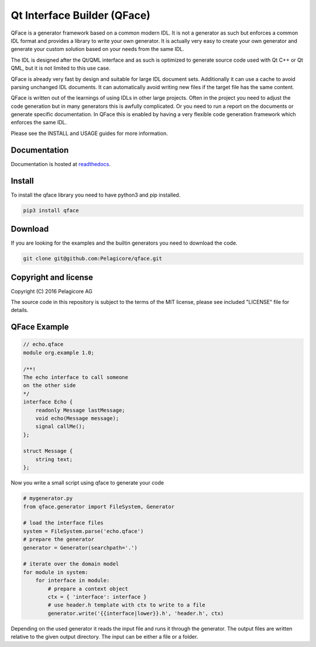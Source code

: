 Qt Interface Builder (QFace)
============================

|Build Status| |Documentation Status| |Chat at
https://gitter.im/qmlbook/qface|

QFace is a generator framework based on a common modern IDL. It is not a
generator as such but enforces a common IDL format and provides a
library to write your own generator. It is actually very easy to create
your own generator and generate your custom solution based on your needs
from the same IDL.

The IDL is designed after the Qt/QML interface and as such is optimized
to generate source code used with Qt C++ or Qt QML, but it is not
limited to this use case.

QFace is already very fast by design and suitable for large IDL document
sets. Additionally it can use a cache to avoid parsing unchanged IDL
documents. It can automatically avoid writing new files if the target
file has the same content.

QFace is written out of the learnings of using IDLs in other large
projects. Often in the project you need to adjust the code generation
but in many generators this is awfully complicated. Or you need to run a
report on the documents or generate specific documentation. In QFace
this is enabled by having a very flexible code generation framework
which enforces the same IDL.

Please see the INSTALL and USAGE guides for more information.

Documentation
-------------

Documentation is hosted at
`readthedocs <http://qface.readthedocs.io/en/latest/>`__.

Install
-------

To install the qface library you need to have python3 and pip installed.

.. code:: sh

    pip3 install qface

Download
--------

If you are looking for the examples and the builtin generators you need
to download the code.

.. code:: sh

    git clone git@github.com:Pelagicore/qface.git

Copyright and license
---------------------

Copyright (C) 2016 Pelagicore AG

The source code in this repository is subject to the terms of the MIT
license, please see included "LICENSE" file for details.

QFace Example
-------------

.. code:: js

    // echo.qface
    module org.example 1.0;

    /**!
    The echo interface to call someone
    on the other side
    */
    interface Echo {
        readonly Message lastMessage;
        void echo(Message message);
        signal callMe();
    };

    struct Message {
        string text;
    };

Now you write a small script using qface to generate your code

.. code:: python

    # mygenerator.py
    from qface.generator import FileSystem, Generator

    # load the interface files
    system = FileSystem.parse('echo.qface')
    # prepare the generator
    generator = Generator(searchpath='.')

    # iterate over the domain model
    for module in system:
        for interface in module:
            # prepare a context object
            ctx = { 'interface': interface }
            # use header.h template with ctx to write to a file
            generator.write('{{interface|lower}}.h', 'header.h', ctx)

Depending on the used generator it reads the input file and runs it
through the generator. The output files are written relative to the
given output directory. The input can be either a file or a folder.

.. |Build Status| image:: https://travis-ci.org/Pelagicore/qface.svg?branch=develop
   :target: https://travis-ci.org/Pelagicore/qface
.. |Documentation Status| image:: https://readthedocs.org/projects/qface/badge/?version=latest
   :target: http://qface.readthedocs.io/en/latest/?badge=latest
.. |Chat at https://gitter.im/qmlbook/qface| image:: https://badges.gitter.im/Join%20Chat.svg
   :target: https://gitter.im/qmlbook/qface?utm_source=badge&utm_medium=badge&utm_campaign=pr-badge&utm_content=badge


